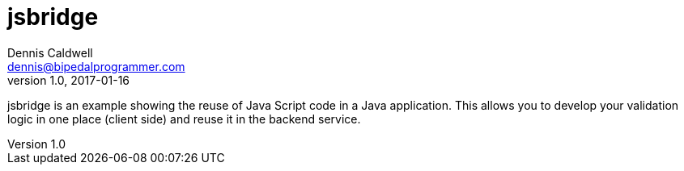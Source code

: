 jsbridge
========
Dennis Caldwell <dennis@bipedalprogrammer.com>
Version 1.0, 2017-01-16

jsbridge is an example showing the reuse of Java Script code in a Java application. This allows you to develop your
validation logic in one place (client side) and reuse it in the backend service.
